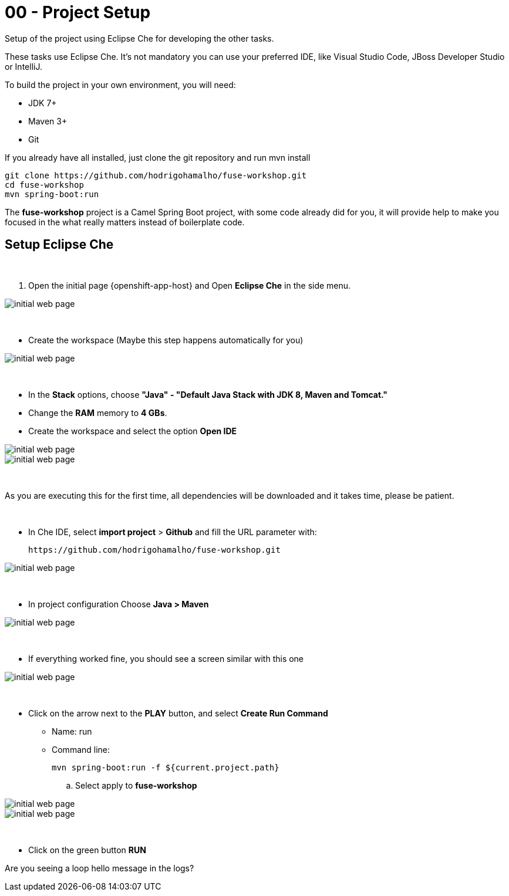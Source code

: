 = 00 - Project Setup

Setup of the project using Eclipse Che for developing the other tasks. 

These tasks use Eclipse Che. It's not mandatory  you can use your preferred IDE, like Visual Studio Code, JBoss Developer Studio or IntelliJ.

To build the project in your own environment, you will need:

* JDK 7+
* Maven 3+
* Git 

If you already have all installed, just clone the git repository and run mvn install

    git clone https://github.com/hodrigohamalho/fuse-workshop.git
    cd fuse-workshop
    mvn spring-boot:run

The *fuse-workshop* project is a Camel Spring Boot project, 
with some code already did for you, it will provide help to make you 
focused in the what really matters instead of boilerplate code.

== Setup Eclipse Che

{empty} +

. Open the initial page {openshift-app-host} and Open *Eclipse Che* in the side menu.

image::images/01-che.png[initial web page, role="integr8ly-img-responsive"]

{empty} +

* Create the workspace (Maybe this step happens automatically for you)

image::images/02-che.png[initial web page, role="integr8ly-img-responsive"]

{empty} +

* In the *Stack* options, choose *"Java" - "Default Java Stack with JDK 8, Maven and Tomcat."*
* Change the *RAM* memory to *4 GBs*.
* Create the workspace and select the option *Open IDE*

image::images/03-che.png[initial web page, role="integr8ly-img-responsive"]

image::images/04-che.png[initial web page, role="integr8ly-img-responsive"]

{empty} +

As you are executing this for the first time, all dependencies will be downloaded and it takes time, please be patient.

{empty} +

* In Che IDE, select *import project* > *Github* and fill the URL parameter with:

    https://github.com/hodrigohamalho/fuse-workshop.git

image::images/06-che.png[initial web page, role="integr8ly-img-responsive"]

{empty} +

* In project configuration Choose *Java > Maven*

image::images/07-che.png[initial web page, role="integr8ly-img-responsive"]


{empty} +

* If everything worked fine, you should see a screen similar with this one

image::images/08-che.png[initial web page, role="integr8ly-img-responsive"]

{empty} +

* Click on the arrow next to the *PLAY* button, and select *Create Run Command*
** Name: run 
** Command line:

    mvn spring-boot:run -f ${current.project.path}

.. Select apply to *fuse-workshop*

image::images/09-che.png[initial web page, role="integr8ly-img-responsive"]

image::images/10-che.png[initial web page, role="integr8ly-img-responsive"]

{empty} +

* Click on the green button *RUN* 


[type=verification]
Are you seeing a loop hello message in the logs?

